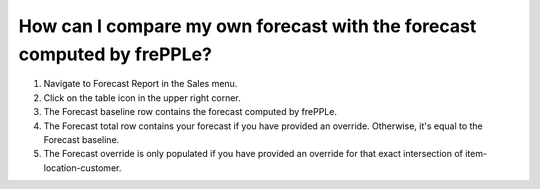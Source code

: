 ========================================================================
How can I compare my own forecast with the forecast computed by frePPLe?
========================================================================

1) Navigate to Forecast Report in the Sales menu.
2) Click on the table icon in the upper right corner.
3) The Forecast baseline row contains the forecast computed by frePPLe.
4) The Forecast total row contains your forecast if you have provided an override. Otherwise, it's equal to the Forecast baseline.
5) The Forecast override is only populated if you have provided an override for that exact intersection of item-location-customer.

.. raw:: html

   <iframe width="1038" height="584" src="https://www.youtube.com/embed/t0SpQw-WY9g" frameborder="0" allowfullscreen></iframe>